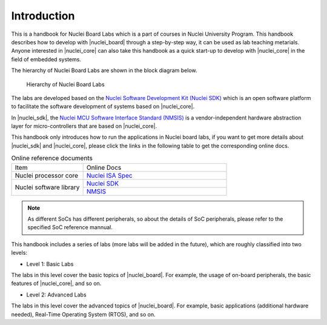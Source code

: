 .. _introduction:


Introduction
============

This is a handbook for Nuclei Board Labs which is a part of courses in Nuclei University Program. 
This handbook describes how to develop with |nuclei_board| through a step-by-step way, it can be used as lab teaching metarials. 
Anyone interested in |nuclei_core| can also take this handbook as a quick start-up to develop with |nuclei_core| in the field of embedded systems.

The hierarchy of Nuclei Board Labs are shown in the block diagram below.

.. _figure_overview_1:

.. figure:: /asserts/medias/overview_fig1.jpg
   :width: 600
   :alt: overview_fig1

   Hierarchy of Nuclei Board Labs

The labs are developed based on the `Nuclei Software Development Kit (Nuclei SDK) <https://github.com/Nuclei-Software/nuclei-sdk>`__ which is an open software platform to facilitate the software development of systems based on |nuclei_core|. 

In |nuclei_sdk|, the `Nuclei MCU Software Interface Standard (NMSIS) <https://github.com/Nuclei-Software/NMSIS>`__  is a vendor-independent hardware abstraction layer for micro-controllers that are based on |nuclei_core|.

This handbook only introduces how to run the applications in Nuclei board labs, if you want to get more details about |nuclei_sdk| and |nuclei_core|, please click the links in the following table to get the corresponding online docs.

.. _table_overview_1:

.. table:: Online reference documents
   :widths: 60,120

   +-------------------------+----------------------------------------------------------------------------------+
   |        Item             |    Online Docs                                                                   |
   +-------------------------+----------------------------------------------------------------------------------+
   | Nuclei processor core   |   `Nuclei ISA Spec <http://doc.nucleisys.com/nuclei_spec/>`_                     |
   +-------------------------+----------------------------------------------------------------------------------+
   | Nuclei software library |   `Nuclei SDK <http://doc.nucleisys.com/nuclei_sdk>`_                            |
   |                         +----------------------------------------------------------------------------------+
   |                         |   `NMSIS <http://doc.nucleisys.com/nmsis/>`_                                     |
   +-------------------------+----------------------------------------------------------------------------------+


.. note::
    As different SoCs has different peripherals, so about the details of SoC peripherals, please refer to the specified SoC reference mannual.


This handbook includes a series of labs (more labs will be added in the future), which are roughly classified into two levels:

* Level 1: Basic Labs 

The labs in this level cover the basic topics of |nuclei_board|. 
For example, the usage of on-board peripherals, the basic features of |nuclei_core|, and so on.

* Level 2: Advanced Labs

The labs in this level cover the advanced topics of |nuclei_board|. 
For example, basic applications (additional hardware needed), Real-Time Operating System (RTOS), and so on.

